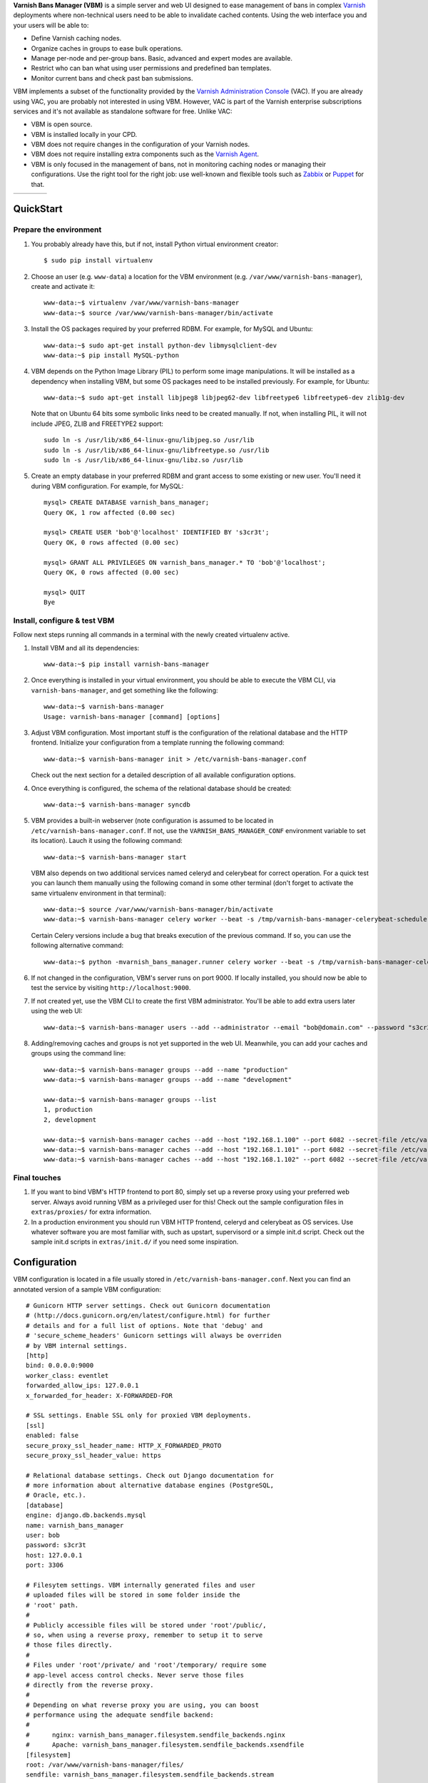 **Varnish Bans Manager (VBM)** is a simple server and web UI designed to ease
management of bans in complex `Varnish <https://www.varnish-cache.org>`_
deployments where non-technical users need to be able to invalidate
cached contents. Using the web interface you and your users will be able to:

- Define Varnish caching nodes.
- Organize caches in groups to ease bulk operations.
- Manage per-node and per-group bans. Basic, advanced and expert modes are available.
- Restrict who can ban what using user permissions and predefined ban templates.
- Monitor current bans and check past ban submissions.

VBM implements a subset of the functionality provided by the
`Varnish Administration Console <https://www.varnish-software.com/vac>`_ (VAC).
If you are already using VAC, you are probably not interested in using
VBM. However, VAC is part of the Varnish enterprise subscriptions services
and it's not available as standalone software for free. Unlike VAC:

- VBM is open source.
- VBM is installed locally in your CPD.
- VBM does not require changes in the configuration of your Varnish nodes.
- VBM does not require installing extra components such as the `Varnish Agent <https://github.com/varnish/varnish-agent>`_.
- VBM is only focused in the management of bans, not in monitoring caching
  nodes or managing their configurations. Use the right tool for the right
  job: use well-known and flexible tools such as
  `Zabbix <http://www.zabbix.com>`_ or `Puppet <http://puppetlabs.com/>`_
  for that.

=======  ======  =======  ==========
|login|  |bans|  |users|  |settings|
=======  ======  =======  ==========

.. |login| image:: https://raw.github.com/dot2code/varnish-bans-manager/master/extras/screenshots/login_small.png
   :width: 200 px
   :alt: Login screen
   :target: https://raw.github.com/dot2code/varnish-bans-manager/master/extras/screenshots/login.png

.. |bans| image:: https://raw.github.com/dot2code/varnish-bans-manager/master/extras/screenshots/bans_small.png
   :width: 200 px
   :alt: Advanced ban submission
   :target: https://raw.github.com/dot2code/varnish-bans-manager/master/extras/screenshots/bans.png

.. |users| image:: https://raw.github.com/dot2code/varnish-bans-manager/master/extras/screenshots/users_small.png
   :width: 200 px
   :alt: Users management
   :target: https://raw.github.com/dot2code/varnish-bans-manager/master/extras/screenshots/users.png

.. |settings| image:: https://raw.github.com/dot2code/varnish-bans-manager/master/extras/screenshots/settings_small.png
   :width: 200 px
   :alt: General settings
   :target: https://raw.github.com/dot2code/varnish-bans-manager/master/extras/screenshots/settings.png

QuickStart
==========

Prepare the environment
-----------------------

1. You probably already have this, but if not, install Python virtual
   environment creator::

    $ sudo pip install virtualenv

2. Choose an user (e.g. ``www-data``) a location for the VBM environment
   (e.g. ``/var/www/varnish-bans-manager``), create and activate it::

    www-data:~$ virtualenv /var/www/varnish-bans-manager
    www-data:~$ source /var/www/varnish-bans-manager/bin/activate

3. Install the OS packages required by your preferred RDBM. For example,
   for MySQL and Ubuntu::

    www-data:~$ sudo apt-get install python-dev libmysqlclient-dev
    www-data:~$ pip install MySQL-python

4. VBM depends on the Python Image Library (PIL) to perform some image
   manipulations. It will be installed as a dependency when installing
   VBM, but some OS packages need to be installed previously. For example,
   for Ubuntu::

    www-data:~$ sudo apt-get install libjpeg8 libjpeg62-dev libfreetype6 libfreetype6-dev zlib1g-dev

   Note that on Ubuntu 64 bits some symbolic links need to be created manually.
   If not, when installing PIL, it will not include JPEG, ZLIB and FREETYPE2
   support::

    sudo ln -s /usr/lib/x86_64-linux-gnu/libjpeg.so /usr/lib
    sudo ln -s /usr/lib/x86_64-linux-gnu/libfreetype.so /usr/lib
    sudo ln -s /usr/lib/x86_64-linux-gnu/libz.so /usr/lib

5. Create an empty database in your preferred RDBM and grant access to
   some existing or new user. You'll need it during VBM configuration.
   For example, for MySQL::

    mysql> CREATE DATABASE varnish_bans_manager;
    Query OK, 1 row affected (0.00 sec)

    mysql> CREATE USER 'bob'@'localhost' IDENTIFIED BY 's3cr3t';
    Query OK, 0 rows affected (0.00 sec)

    mysql> GRANT ALL PRIVILEGES ON varnish_bans_manager.* TO 'bob'@'localhost';
    Query OK, 0 rows affected (0.00 sec)

    mysql> QUIT
    Bye

Install, configure & test VBM
-----------------------------

Follow next steps running all commands in a terminal with the newly
created virtualenv active.

1. Install VBM and all its dependencies::

    www-data:~$ pip install varnish-bans-manager

2. Once everything is installed in your virtual environment, you should
   be able to execute the VBM CLI, via ``varnish-bans-manager``, and get
   something like the following::

    www-data:~$ varnish-bans-manager
    Usage: varnish-bans-manager [command] [options]

3. Adjust VBM configuration. Most important stuff is the configuration
   of the relational database and the HTTP frontend. Initialize your
   configuration from a template running the following command::

    www-data:~$ varnish-bans-manager init > /etc/varnish-bans-manager.conf

   Check out the next section for a detailed description of all available
   configuration options.

4. Once everything is configured, the schema of the relational database
   should be created::

    www-data:~$ varnish-bans-manager syncdb

5. VBM provides a built-in webserver (note configuration is assumed to
   be located in ``/etc/varnish-bans-manager.conf``. If not, use the
   ``VARNISH_BANS_MANAGER_CONF`` environment variable to set its location).
   Lauch it using the following command::

    www-data:~$ varnish-bans-manager start

   VBM also depends on two additional services named celeryd and celerybeat
   for correct operation. For a quick test you can launch them manually
   using the following comand in some other terminal (don't forget to
   activate the same virtualenv environment in that terminal)::

    www-data:~$ source /var/www/varnish-bans-manager/bin/activate
    www-data:~$ varnish-bans-manager celery worker --beat -s /tmp/varnish-bans-manager-celerybeat-schedule --loglevel=info

   Certain Celery versions include a bug that breaks execution of the previous
   command. If so, you can use the following alternative command::

    www-data:~$ python -mvarnish_bans_manager.runner celery worker --beat -s /tmp/varnish-bans-manager-celerybeat-schedule --loglevel=info

6. If not changed in the configuration, VBM's server runs on port 9000.
   If locally installed, you should now be able to test the service by
   visiting ``http://localhost:9000``.

7. If not created yet, use the VBM CLI to create the first VBM administrator.
   You'll be able to add extra users later using the web UI::

    www-data:~$ varnish-bans-manager users --add --administrator --email "bob@domain.com" --password "s3cr3t" --firstname "Bob" --lastname "Brown"

8. Adding/removing caches and groups is not yet supported in the web UI. Meanwhile,
   you can add your caches and groups using the command line::

    www-data:~$ varnish-bans-manager groups --add --name "production"
    www-data:~$ varnish-bans-manager groups --add --name "development"

    www-data:~$ varnish-bans-manager groups --list
    1, production
    2, development

    www-data:~$ varnish-bans-manager caches --add --host "192.168.1.100" --port 6082 --secret-file /etc/varnish/secret --group 1
    www-data:~$ varnish-bans-manager caches --add --host "192.168.1.101" --port 6082 --secret-file /etc/varnish/secret --group 1
    www-data:~$ varnish-bans-manager caches --add --host "192.168.1.102" --port 6082 --secret-file /etc/varnish/secret --group 1

Final touches
-------------

1. If you want to bind VBM's HTTP frontend to port 80, simply set up
   a reverse proxy using your preferred web server. Always avoid running
   VBM as a privileged user for this! Check out the sample configuration
   files in ``extras/proxies/`` for extra information.

2. In a production environment you should run VBM HTTP frontend,
   celeryd and celerybeat as OS services. Use whatever software you
   are most familiar with, such as upstart, supervisord or a simple
   init.d script. Check out the sample init.d scripts in ``extras/init.d/``
   if you need some inspiration.

Configuration
=============

VBM configuration is located in a file usually stored in
``/etc/varnish-bans-manager.conf``. Next you can find an annotated version
of a sample VBM configuration::

    # Gunicorn HTTP server settings. Check out Gunicorn documentation
    # (http://docs.gunicorn.org/en/latest/configure.html) for further
    # details and for a full list of options. Note that 'debug' and
    # 'secure_scheme_headers' Gunicorn settings will always be overriden
    # by VBM internal settings.
    [http]
    bind: 0.0.0.0:9000
    worker_class: eventlet
    forwarded_allow_ips: 127.0.0.1
    x_forwarded_for_header: X-FORWARDED-FOR

    # SSL settings. Enable SSL only for proxied VBM deployments.
    [ssl]
    enabled: false
    secure_proxy_ssl_header_name: HTTP_X_FORWARDED_PROTO
    secure_proxy_ssl_header_value: https

    # Relational database settings. Check out Django documentation for
    # more information about alternative database engines (PostgreSQL,
    # Oracle, etc.).
    [database]
    engine: django.db.backends.mysql
    name: varnish_bans_manager
    user: bob
    password: s3cr3t
    host: 127.0.0.1
    port: 3306

    # Filesytem settings. VBM internally generated files and user
    # uploaded files will be stored in some folder inside the
    # 'root' path.
    #
    # Publicly accessible files will be stored under 'root'/public/,
    # so, when using a reverse proxy, remember to setup it to serve
    # those files directly.
    #
    # Files under 'root'/private/ and 'root'/temporary/ require some
    # app-level access control checks. Never serve those files
    # directly from the reverse proxy.
    #
    # Depending on what reverse proxy you are using, you can boost
    # performance using the adequate sendfile backend:
    #
    #      nginx: varnish_bans_manager.filesystem.sendfile_backends.nginx
    #      Apache: varnish_bans_manager.filesystem.sendfile_backends.xsendfile
    [filesystem]
    root: /var/www/varnish-bans-manager/files/
    sendfile: varnish_bans_manager.filesystem.sendfile_backends.stream

    # Mailing settings.
    [email]
    host: 127.0.0.1
    port: 25
    user:
    password:
    tls: false
    from: noreply@varnish-bans-manager.domain.com
    subject_prefix: [VBM]
    contact: info@varnish-bans-manager.domain.com
    notifications: you@varnish-bans-manager.domain.com

    # i18n settings. English (en) and Spanish (es) are the available
    # languages at the moment.
    [i18n]
    default: en

    # Misc settings.
    [misc]
    # Service timezone.
    timezone: Europe/Madrid

    # Internal secret key.
    secret_key: Fgebt?qVUNr41mQ9OEmi8)z6yzy&?(>.7kZ+7$9p}Pl|0E=:2qM1aW|VRdMz{_gQ

    # For development purposes only. Always keep this value to false, or,
    # even better, remove it from the configuration file.
    development: false
